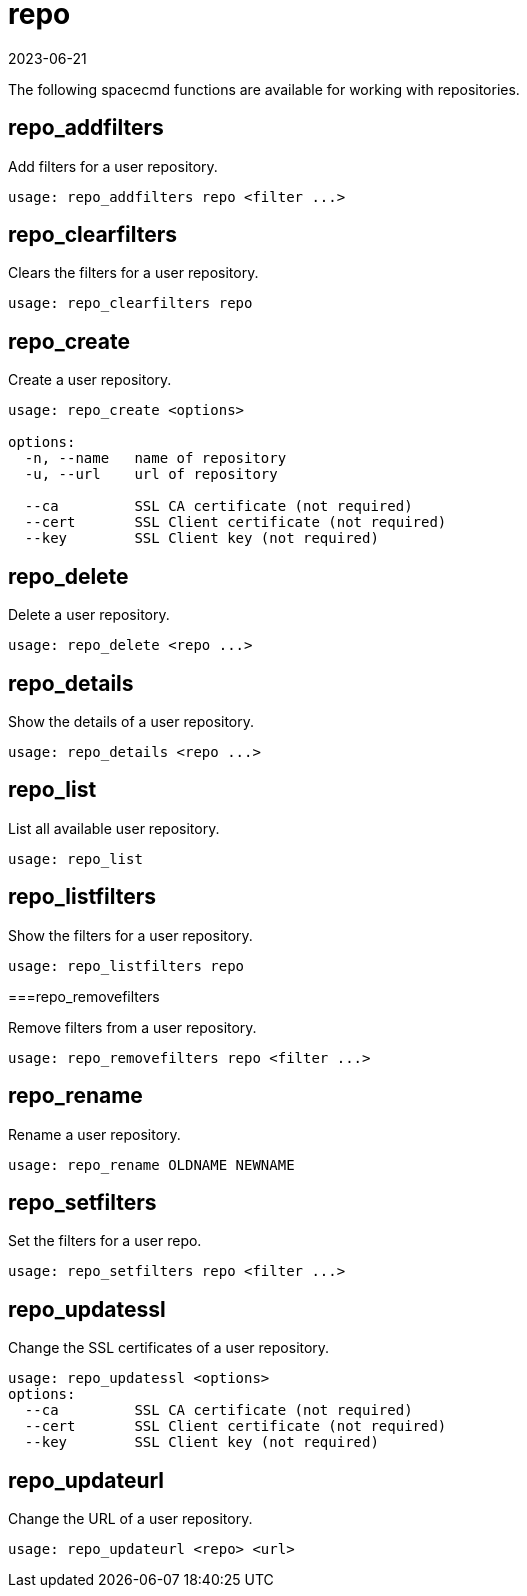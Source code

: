 [[ref-spacecmd-repo]]
= repo
:description: Learn how to manage repositories using various spacecmd functions to add, clear, create, delete, and update user repositories on Server, including setting.
:revdate: 2023-06-21
:page-revdate: {revdate}

The following spacecmd functions are available for working with repositories.



== repo_addfilters


Add filters for a user repository.

[source]
----
usage: repo_addfilters repo <filter ...>
----



== repo_clearfilters

Clears the filters for a user repository.

[source]
----
usage: repo_clearfilters repo
----



== repo_create

Create a user repository.

[source]
----
usage: repo_create <options>

options:
  -n, --name   name of repository
  -u, --url    url of repository

  --ca         SSL CA certificate (not required)
  --cert       SSL Client certificate (not required)
  --key        SSL Client key (not required)
----



== repo_delete

Delete a user repository.

[source]
----
usage: repo_delete <repo ...>
----



== repo_details

Show the details of a user repository.

[source]
----
usage: repo_details <repo ...>
----



== repo_list

List all available user repository.

[source]
----
usage: repo_list
----



== repo_listfilters

Show the filters for a user repository.

[source]
----
usage: repo_listfilters repo
----



===repo_removefilters

Remove filters from a user repository.

[source]
----
usage: repo_removefilters repo <filter ...>
----



== repo_rename

Rename a user repository.

[source]
----
usage: repo_rename OLDNAME NEWNAME
----



== repo_setfilters

Set the filters for a user repo.

[source]
----
usage: repo_setfilters repo <filter ...>
----



== repo_updatessl

Change the SSL certificates of a user repository.

[source]
----
usage: repo_updatessl <options>
options:
  --ca         SSL CA certificate (not required)
  --cert       SSL Client certificate (not required)
  --key        SSL Client key (not required)
----



== repo_updateurl

Change the URL of a user repository.

[source]
----
usage: repo_updateurl <repo> <url>
----